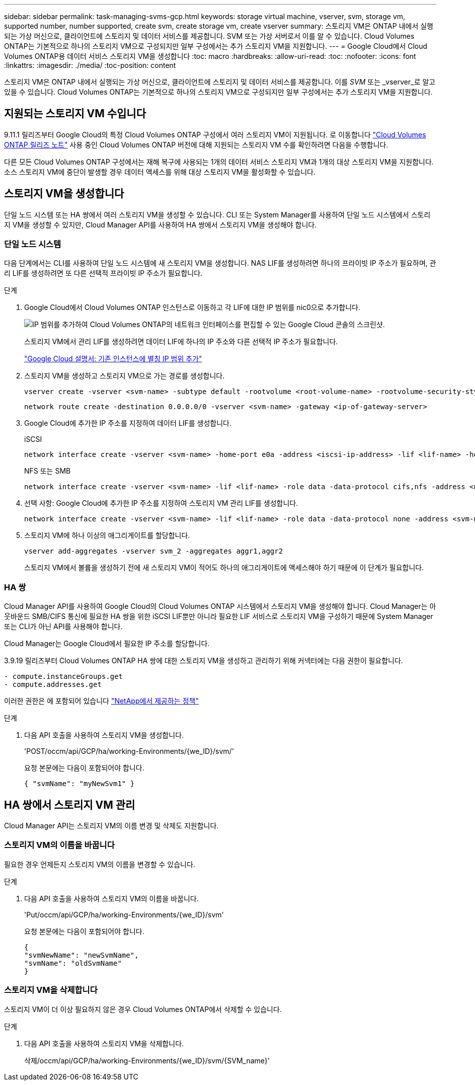 ---
sidebar: sidebar 
permalink: task-managing-svms-gcp.html 
keywords: storage virtual machine, vserver, svm, storage vm, supported number, number supported, create svm, create storage vm, create vserver 
summary: 스토리지 VM은 ONTAP 내에서 실행되는 가상 머신으로, 클라이언트에 스토리지 및 데이터 서비스를 제공합니다. SVM 또는 가상 서버로서 이를 알 수 있습니다. Cloud Volumes ONTAP는 기본적으로 하나의 스토리지 VM으로 구성되지만 일부 구성에서는 추가 스토리지 VM을 지원합니다. 
---
= Google Cloud에서 Cloud Volumes ONTAP용 데이터 서비스 스토리지 VM을 생성합니다
:toc: macro
:hardbreaks:
:allow-uri-read: 
:toc: 
:nofooter: 
:icons: font
:linkattrs: 
:imagesdir: ./media/
:toc-position: content


[role="lead"]
스토리지 VM은 ONTAP 내에서 실행되는 가상 머신으로, 클라이언트에 스토리지 및 데이터 서비스를 제공합니다. 이를 _SVM_ 또는 _vserver_로 알고 있을 수 있습니다. Cloud Volumes ONTAP는 기본적으로 하나의 스토리지 VM으로 구성되지만 일부 구성에서는 추가 스토리지 VM을 지원합니다.



== 지원되는 스토리지 VM 수입니다

9.11.1 릴리즈부터 Google Cloud의 특정 Cloud Volumes ONTAP 구성에서 여러 스토리지 VM이 지원됩니다. 로 이동합니다 https://docs.netapp.com/us-en/cloud-volumes-ontap-relnotes/index.html["Cloud Volumes ONTAP 릴리즈 노트"^] 사용 중인 Cloud Volumes ONTAP 버전에 대해 지원되는 스토리지 VM 수를 확인하려면 다음을 수행합니다.

다른 모든 Cloud Volumes ONTAP 구성에서는 재해 복구에 사용되는 1개의 데이터 서비스 스토리지 VM과 1개의 대상 스토리지 VM을 지원합니다. 소스 스토리지 VM에 중단이 발생할 경우 데이터 액세스를 위해 대상 스토리지 VM을 활성화할 수 있습니다.



== 스토리지 VM을 생성합니다

단일 노드 시스템 또는 HA 쌍에서 여러 스토리지 VM을 생성할 수 있습니다. CLI 또는 System Manager를 사용하여 단일 노드 시스템에서 스토리지 VM을 생성할 수 있지만, Cloud Manager API를 사용하여 HA 쌍에서 스토리지 VM을 생성해야 합니다.



=== 단일 노드 시스템

다음 단계에서는 CLI를 사용하여 단일 노드 시스템에 새 스토리지 VM을 생성합니다. NAS LIF를 생성하려면 하나의 프라이빗 IP 주소가 필요하며, 관리 LIF를 생성하려면 또 다른 선택적 프라이빗 IP 주소가 필요합니다.

.단계
. Google Cloud에서 Cloud Volumes ONTAP 인스턴스로 이동하고 각 LIF에 대한 IP 범위를 nic0으로 추가합니다.
+
image:screenshot-gcp-add-ip-range.png["IP 범위를 추가하여 Cloud Volumes ONTAP의 네트워크 인터페이스를 편집할 수 있는 Google Cloud 콘솔의 스크린샷."]

+
스토리지 VM에서 관리 LIF를 생성하려면 데이터 LIF에 하나의 IP 주소와 다른 선택적 IP 주소가 필요합니다.

+
https://cloud.google.com/vpc/docs/configure-alias-ip-ranges#adding_alias_ip_ranges_to_an_existing_instance["Google Cloud 설명서: 기존 인스턴스에 별칭 IP 범위 추가"^]

. 스토리지 VM을 생성하고 스토리지 VM으로 가는 경로를 생성합니다.
+
[source, cli]
----
vserver create -vserver <svm-name> -subtype default -rootvolume <root-volume-name> -rootvolume-security-style unix
----
+
[source, cli]
----
network route create -destination 0.0.0.0/0 -vserver <svm-name> -gateway <ip-of-gateway-server>
----
. Google Cloud에 추가한 IP 주소를 지정하여 데이터 LIF를 생성합니다.
+
[role="tabbed-block"]
====
.iSCSI
--
[source, cli]
----
network interface create -vserver <svm-name> -home-port e0a -address <iscsi-ip-address> -lif <lif-name> -home-node <name-of-node1> -data-protocol iscsi
----
--
.NFS 또는 SMB
--
[source, cli]
----
network interface create -vserver <svm-name> -lif <lif-name> -role data -data-protocol cifs,nfs -address <nfs-ip-address> -netmask-length <length> -home-node <name-of-node1> -status-admin up -failover-policy disabled -firewall-policy data -home-port e0a -auto-revert true -failover-group Default
----
--
====
. 선택 사항: Google Cloud에 추가한 IP 주소를 지정하여 스토리지 VM 관리 LIF를 생성합니다.
+
[source, cli]
----
network interface create -vserver <svm-name> -lif <lif-name> -role data -data-protocol none -address <svm-mgmt-ip-address> -netmask-length <length> -home-node node1 -status-admin up -failover-policy system-defined -firewall-policy mgmt -home-port e0a -auto-revert false -failover-group Default
----
. 스토리지 VM에 하나 이상의 애그리게이트를 할당합니다.
+
[source, cli]
----
vserver add-aggregates -vserver svm_2 -aggregates aggr1,aggr2
----
+
스토리지 VM에서 볼륨을 생성하기 전에 새 스토리지 VM이 적어도 하나의 애그리게이트에 액세스해야 하기 때문에 이 단계가 필요합니다.





=== HA 쌍

Cloud Manager API를 사용하여 Google Cloud의 Cloud Volumes ONTAP 시스템에서 스토리지 VM을 생성해야 합니다. Cloud Manager는 아웃바운드 SMB/CIFS 통신에 필요한 HA 쌍을 위한 iSCSI LIF뿐만 아니라 필요한 LIF 서비스로 스토리지 VM을 구성하기 때문에 System Manager 또는 CLI가 아닌 API를 사용해야 합니다.

Cloud Manager는 Google Cloud에서 필요한 IP 주소를 할당합니다.

3.9.19 릴리즈부터 Cloud Volumes ONTAP HA 쌍에 대한 스토리지 VM을 생성하고 관리하기 위해 커넥터에는 다음 권한이 필요합니다.

[source, yaml]
----
- compute.instanceGroups.get
- compute.addresses.get
----
이러한 권한은 에 포함되어 있습니다 https://mysupport.netapp.com/site/info/cloud-manager-policies["NetApp에서 제공하는 정책"^]

.단계
. 다음 API 호출을 사용하여 스토리지 VM을 생성합니다.
+
'POST/occm/api/GCP/ha/working-Environments/{we_ID}/svm/'

+
요청 본문에는 다음이 포함되어야 합니다.

+
[source, json]
----
{ "svmName": "myNewSvm1" }
----




== HA 쌍에서 스토리지 VM 관리

Cloud Manager API는 스토리지 VM의 이름 변경 및 삭제도 지원합니다.



=== 스토리지 VM의 이름을 바꿉니다

필요한 경우 언제든지 스토리지 VM의 이름을 변경할 수 있습니다.

.단계
. 다음 API 호출을 사용하여 스토리지 VM의 이름을 바꿉니다.
+
'Put/occm/api/GCP/ha/working-Environments/{we_ID}/svm'

+
요청 본문에는 다음이 포함되어야 합니다.

+
[source, json]
----
{
"svmNewName": "newSvmName",
"svmName": "oldSvmName"
}
----




=== 스토리지 VM을 삭제합니다

스토리지 VM이 더 이상 필요하지 않은 경우 Cloud Volumes ONTAP에서 삭제할 수 있습니다.

.단계
. 다음 API 호출을 사용하여 스토리지 VM을 삭제합니다.
+
삭제/occm/api/GCP/ha/working-Environments/{we_ID}/svm/{SVM_name}'


